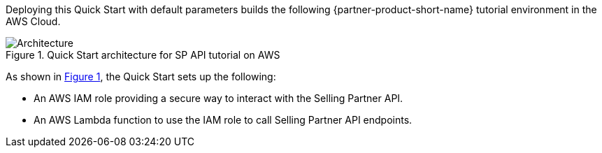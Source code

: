 :xrefstyle: short

Deploying this Quick Start with default parameters builds the following {partner-product-short-name} tutorial environment in the AWS Cloud.

// Replace this example diagram with your own. Follow our wiki guidelines: https://w.amazon.com/bin/view/AWS_Quick_Starts/Process_for_PSAs/#HPrepareyourarchitecturediagram. Upload your source PowerPoint file to the GitHub {deployment name}/docs/images/ directory in this repo. 

[#architecture1]
.Quick Start architecture for SP API tutorial on AWS
image::../images/amazon-selling-partner-api-architecture-diagram.png[Architecture]

As shown in <<architecture1>>, the Quick Start sets up the following:

* An AWS IAM role providing a secure way to interact with the Selling Partner API.
* An AWS Lambda function to use the IAM role to call Selling Partner API endpoints.
